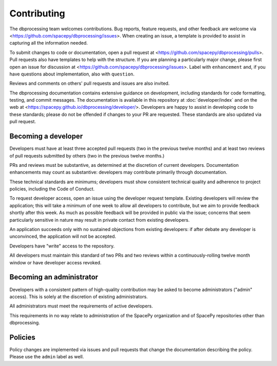 Contributing
============

The dbprocessing team welcomes contributions. Bug reports, feature
requests, and other feedback are welcome via
<https://github.com/spacepy/dbprocessing/issues>. When creating an
issue, a template is provided to assist in capturing all the
information needed.

To submit changes to code or documentation, open a pull request at
<https://github.com/spacepy/dbprocessing/pulls>. Pull requests also
have templates to help with the structure. If you are planning a
particularly major change, please first open an issue for discussion
at <https://github.com/spacepy/dbprocessing/issues>. Label with
``enhancement`` and, if you have questions about implementation, also
with ``question``.

Reviews and comments on others' pull requests and issues are also
invited.

The dbprocessing documentation contains extensive guidance on
development, including standards for code formatting, testing, and
commit messages. The documentation is available in this repository at
:doc:`developer/index` and on the web at
<https://spacepy.github.io/dbprocessing/developer/>. Developers are
happy to assist in developing code to these standards; please do not
be offended if changes to your PR are requested. These standards are
also updated via pull request.

Becoming a developer
--------------------
Developers must have at least three accepted pull requests (two in the
previous twelve months) and at least two reviews of pull requests
submitted by others (two in the previous twelve months.)

PRs and reviews must be substantive, as determined at the discretion
of current developers. Documentation enhancements may count as
substantive: developers may contribute primarily through
documentation.

These technical standards are minimums; developers must show
consistent technical quality and adherence to project policies,
including the Code of Conduct.

To request developer access, open an issue using the developer request
template. Existing developers will review the application; this will
take a minimum of one week to allow all developers to contribute, but
we aim to provide feedback shortly after this week. As much as
possible feedback will be provided in public via the issue; concerns
that seem particularly sensitive in nature may result in private
contact from existing developers.

An application succeeds only with no sustained objections from
existing developers: if after debate any developer is unconvinced, the
application will not be accepted.

Developers have "write" access to the repository.

All developers must maintain this standard of two PRs and two reviews
within a continuously-rolling twelve month window or have developer
access revoked.

Becoming an administrator
-------------------------
Developers with a consistent pattern of high-quality contribution may
be asked to become administrators ("admin" access). This is solely at
the discretion of existing administrators.

All administrators must meet the requirements of active developers.

This requirements in no way relate to administration of the SpacePy
organization and of SpacePy repositories other than dbprocessing.

Policies
--------
Policy changes are implemented via issues and pull requests that change
the documentation describing the policy. Please use the ``admin``
label as well.
